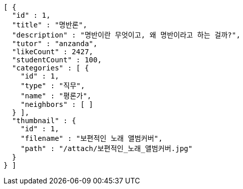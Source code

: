 [source,json,options="nowrap"]
----
[ {
  "id" : 1,
  "title" : "명반론",
  "description" : "명반이란 무엇이고, 왜 명반이라고 하는 걸까?",
  "tutor" : "anzanda",
  "likeCount" : 2427,
  "studentCount" : 100,
  "categories" : [ {
    "id" : 1,
    "type" : "직무",
    "name" : "평론가",
    "neighbors" : [ ]
  } ],
  "thumbnail" : {
    "id" : 1,
    "filename" : "보편적인 노래 앨범커버",
    "path" : "/attach/보편적인_노래_앨범커버.jpg"
  }
} ]
----